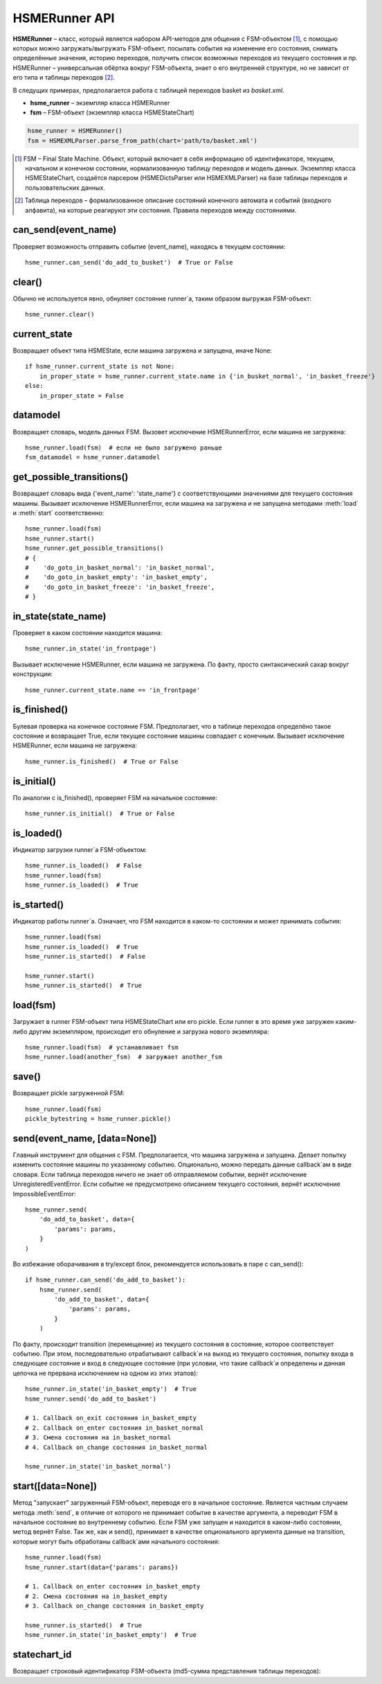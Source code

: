 .. _runner_api:

HSMERunner API
==============

**HSMERunner** – класс, который является набором API-методов для общения с FSM-объектом [#f1]_, 
с помощью которых можно загружать/выгружать FSM-объект, посылать события на изменение его состояния, 
снимать определённые значения, историю переходов, получить список возможных переходов из текущего состояния и пр. 
HSMERunner – универсальная обёртка вокруг FSM-объекта, знает о его внутренней структуре, но не зависит от его типа 
и таблицы переходов [#f2]_. 

В следущих примерах, предполагается работа с таблицей переходов basket из `basket.xml`.

* **hsme_runner** – экземпляр класса HSMERunner
* **fsm** – FSM-объект (экземпляр класса HSMEStateChart)

.. code-block:: python 

    hsme_runner = HSMERunner()
    fsm = HSMEXMLParser.parse_from_path(chart='path/to/basket.xml')


.. [#f1] FSM – Final State Machine. Объект, который включает в себя информацию об идентификаторе, 
    текущем, начальном и конечном состоянии, нормализованную таблицу переходов и модель данных. 
    Экземпляр класса HSMEStateChart, создаётся парсером (HSMEDictsParser или HSMEXMLParser) 
    на базе таблицы переходов и пользовательских данных.
.. [#f2] Таблица переходов – формализованное описание состояний конечного автомата и событий (входного алфавита), 
    на которые реагируют эти состояния. Правила переходов между состояниями.


can_send(event_name)
--------------------
Проверяет возможность отправить событие (event_name), находясь в текущем состоянии::

    hsme_runner.can_send('do_add_to_busket')  # True or False


clear()
-------
Обычно не используется явно, обнуляет состояние runner`а, таким образом выгружая FSM-объект::

    hsme_runner.clear()


current_state
-------------
Возвращает объект типа HSMEState, если машина загружена и запущена, иначе None::

    if hsme_runner.current_state is not None:
        in_proper_state = hsme_runner.current_state.name in {'in_busket_normal', 'in_basket_freeze'}
    else:
        in_proper_state = False


datamodel
---------
Возвращает словарь, модель данных FSM. Вызовет исключение HSMERunnerError, если машина не загружена::

    hsme_runner.load(fsm)  # если не было загружено раньше
    fsm_datamodel = hsme_runner.datamodel 


get_possible_transitions()
--------------------------
Возвращает словарь вида {'event_name': 'state_name'} с соответствующими значениями для текущего состояния машины. 
Вызывает исключение HSMERunnerError, если машина на загружена и не запущена методами :meth:`load` и :meth:`start` соответственно::

    hsme_runner.load(fsm)
    hsme_runner.start()
    hsme_runner.get_possible_transitions()
    # {
    #    'do_goto_in_basket_normal': 'in_basket_normal',
    #    'do_goto_in_basket_empty': 'in_basket_empty',
    #    'do_goto_in_basket_freeze': 'in_basket_freeze',
    # }


in_state(state_name)
--------------------
Проверяет в каком состоянии находится машина::

    hsme_runner.in_state('in_frontpage')

Вызывает исключение HSMERunner, если машина не загружена. По факту, просто синтаксический сахар вокруг конструкции::

    hsme_runner.current_state.name == 'in_frontpage'


is_finished()
-------------
Булевая проверка на конечное состояние FSM. Предполагает, что в таблице переходов определёно такое состояние 
и возвращает True, если текущее состояние машины совпадает с конечным. Вызывает исключение HSMERunner, если машина не загружена::

    hsme_runner.is_finished()  # True or False


is_initial()
------------
По аналогии с is_finished(), проверяет FSM на начальное состояние::

    hsme_runner.is_initial()  # True or False


is_loaded()
-----------
Индикатор загрузки runner`а FSM-объектом::

    hsme_runner.is_loaded()  # False
    hsme_runner.load(fsm)
    hsme_runner.is_loaded()  # True


is_started()
------------
Индикатор работы runner`а. Означает, что FSM находится в каком-то состоянии и может принимать события::

    hsme_runner.load(fsm)
    hsme_runner.is_loaded()  # True
    hsme_runner.is_started()  # False

    hsme_runner.start()
    hsme_runner.is_started()  # True


load(fsm)
--------------------------
Загружает в runner FSM-объект типа HSMEStateChart или его pickle. Если runner в это время уже загружен 
каким-либо другим экземпляром, происходит его обнуление и загрузка нового экземпляра::

    hsme_runner.load(fsm)  # устанавливает fsm
    hsme_runner.load(another_fsm)  # загружает another_fsm


save()
------
Возвращает pickle загруженной FSM::

    hsme_runner.load(fsm)
    pickle_bytestring = hsme_runner.pickle()


send(event_name, [data=None])
-----------------------------
Главный инструмент для общения с FSM. Предполагается, что машина загружена и запущена. 
Делает попытку изменить состояние машины по указанному событию. Опционально, можно передать данные 
callback`ам в виде словаря. Если таблица переходов ничего не знает об отправляемом событии, 
вернёт исключение UnregisteredEventError. Если событие не предусмотрено описанием текущего состояния, 
вернёт исключение ImpossibleEventError::

    hsme_runner.send(
        'do_add_to_basket', data={
            'params': params,
        }
    )
 
Во избежание оборачивания в try/except блок, рекомендуется использовать в паре с can_send()::

    if hsme_runner.can_send('do_add_to_basket'):
        hsme_runner.send(
            'do_add_to_basket', data={
                'params': params,
            }
        )

По факту, происходит transition (перемещение) из текущего состояния в состояние, 
которое соответствует событию. При этом, последовательно отрабатывают callback`и на выход из текущего состояния, 
попытку входа в следующее состояние и вход в следующее состояние (при условии, что такие callback`и определены 
и данная цепочка не прервана исключением на одном из этих этапов)::

    hsme_runner.in_state('in_basket_empty')  # True
    hsme_runner.send('do_add_to_basket')

    # 1. Callback on_exit состояния in_basket_empty 
    # 2. Callback on_enter состояния in_basket_normal
    # 3. Смена состояния на in_basket_normal
    # 4. Callback on_change состояния in_basket_normal

    hsme_runner.in_state('in_basket_normal')


start([data=None])
------------------
Метод "запускает" загруженный FSM-объект, переводя его в начальное состояние. 
Является частным случаем метода :meth:`send`, в отличие от которого не принимает событие в качестве аргумента, 
а переводит FSM в начальное состояние во внутреннему событию. Если FSM уже запущен и находится в каком-либо состоянии, 
метод вернёт False. Так же, как и send(), принимает в качестве опционального аргумента данные на transition, 
которые могут быть обработаны callback`ами начального состояния::

    hsme_runner.load(fsm)
    hsme_runner.start(data={'params': params})

    # 1. Callback on_enter состояния in_basket_empty
    # 2. Смена состояния на in_basket_empty
    # 3. Callback on_change состояния in_basket_empty

    hsme_runner.is_started()  # True
    hsme_runner.in_state('in_basket_empty')  # True
    

statechart_id
-------------
Возвращает строковый идентификатор FSM-объекта (md5-сумма представления таблицы переходов)::
